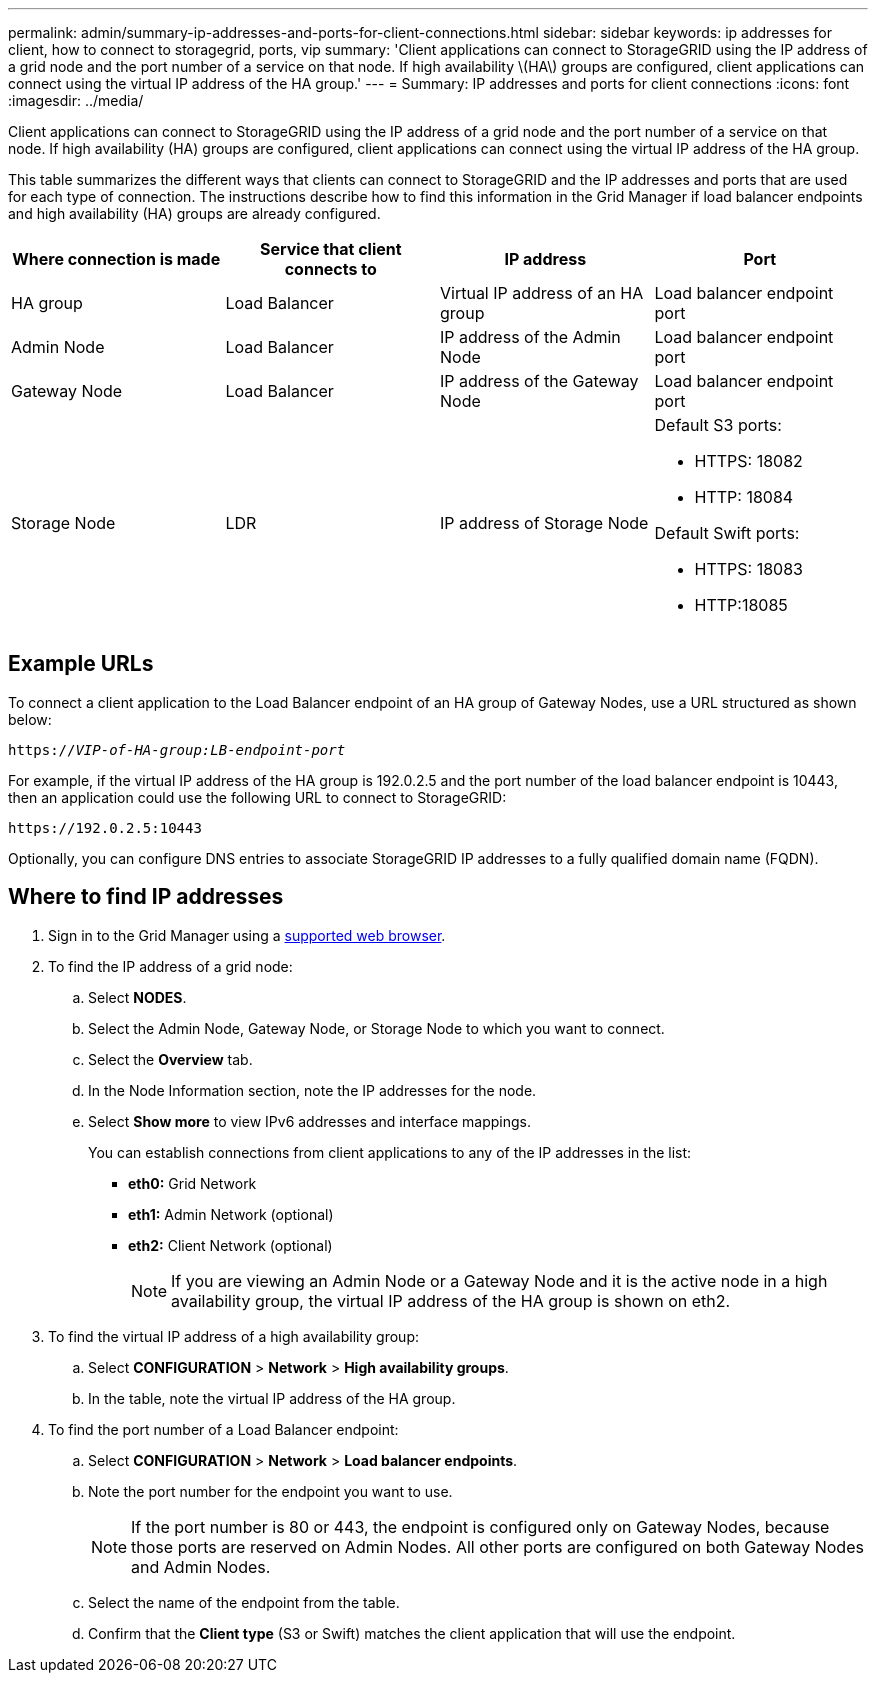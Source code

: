 ---
permalink: admin/summary-ip-addresses-and-ports-for-client-connections.html
sidebar: sidebar
keywords: ip addresses for client, how to connect to storagegrid, ports, vip
summary: 'Client applications can connect to StorageGRID using the IP address of a grid node and the port number of a service on that node. If high availability \(HA\) groups are configured, client applications can connect using the virtual IP address of the HA group.'
---
= Summary: IP addresses and ports for client connections
:icons: font
:imagesdir: ../media/

[.lead]
Client applications can connect to StorageGRID using the IP address of a grid node and the port number of a service on that node. If high availability (HA) groups are configured, client applications can connect using the virtual IP address of the HA group.

This table summarizes the different ways that clients can connect to StorageGRID and the IP addresses and ports that are used for each type of connection. The instructions describe how to find this information in the Grid Manager if load balancer endpoints and high availability (HA) groups are already configured.

[cols="1a,1a,1a,1a" options="header"]
|===
| Where connection is made| Service that client connects to| IP address| Port

|HA group
|Load Balancer
|Virtual IP address of an HA group
|Load balancer endpoint port

|Admin Node
|Load Balancer
|IP address of the Admin Node
|Load balancer endpoint port

|Gateway Node
|Load Balancer
|IP address of the Gateway Node
|Load balancer endpoint port

|Storage Node
|LDR
|IP address of Storage Node
|Default S3 ports:

* HTTPS: 18082
* HTTP: 18084

Default Swift ports:

* HTTPS: 18083
* HTTP:18085

|===

== Example URLs

To connect a client application to the Load Balancer endpoint of an HA group of Gateway Nodes, use a URL structured as shown below:

`https://_VIP-of-HA-group:LB-endpoint-port_`

For example, if the virtual IP address of the HA group is 192.0.2.5 and the port number of the load balancer endpoint is 10443, then an application could use the following URL to connect to StorageGRID:

`\https://192.0.2.5:10443`

Optionally, you can configure DNS entries to associate StorageGRID IP addresses to a fully qualified domain name (FQDN).


== Where to find IP addresses

. Sign in to the Grid Manager using a xref:../admin/web-browser-requirements.adoc[supported web browser].
. To find the IP address of a grid node:
 .. Select *NODES*.
 .. Select the Admin Node, Gateway Node, or Storage Node to which you want to connect.
 .. Select the *Overview* tab.
 .. In the Node Information section, note the IP addresses for the node.
 .. Select *Show more* to view IPv6 addresses and interface mappings.
+
You can establish connections from client applications to any of the IP addresses in the list:

  * *eth0:* Grid Network
  * *eth1:* Admin Network (optional)
  * *eth2:* Client Network (optional)
+
NOTE: If you are viewing an Admin Node or a Gateway Node and it is the active node in a high availability group, the virtual IP address of the HA group is shown on eth2.
. To find the virtual IP address of a high availability group:
 .. Select *CONFIGURATION* > *Network* > *High availability groups*.
 .. In the table, note the virtual IP address of the HA group.

. To find the port number of a Load Balancer endpoint:

.. Select *CONFIGURATION* > *Network* > *Load balancer endpoints*.
.. Note the port number for the endpoint you want to use.
+
NOTE: If the port number is 80 or 443, the endpoint is configured only on Gateway Nodes, because those ports are reserved on Admin Nodes. All other ports are configured on both Gateway Nodes and Admin Nodes.

.. Select the name of the endpoint from the table.

.. Confirm that the *Client type* (S3 or Swift) matches the client application that will use the endpoint. 

